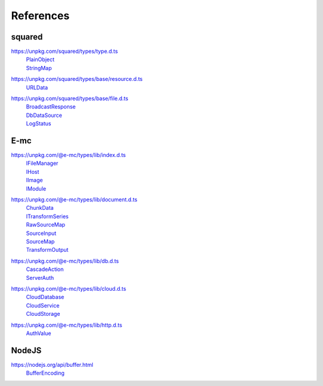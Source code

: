 ==========
References
==========

.. _references-squared:

squared
=======

.. _references-squared-type:
.. rst-class:: block-list

https://unpkg.com/squared/types/type.d.ts
  | `PlainObject <search.html?q=PlainObject>`_
  | `StringMap <search.html?q=StringMap>`_

.. _references-squared-base-resource:
.. rst-class:: block-list

https://unpkg.com/squared/types/base/resource.d.ts
  | `URLData <search.html?q=URLData>`_

.. _references-squared-base-file:
.. rst-class:: block-list

https://unpkg.com/squared/types/base/file.d.ts
  | `BroadcastResponse <search.html?q=BroadcastResponse>`_
  | `DbDataSource <search.html?q=DbDataSource>`_
  | `LogStatus <search.html?q=LogStatus>`_

.. _references-e-mc:

E-mc
====

.. _references-e-mc-types-lib-main:
.. rst-class:: block-list

https://unpkg.com/@e-mc/types/lib/index.d.ts
  | `IFileManager <search.html?q=IFileManager>`_
  | `IHost <search.html?q=IHost>`_
  | `IImage <search.html?q=IImage>`_
  | `IModule <search.html?q=IModule>`_

.. _references-e-mc-types-lib-document:
.. rst-class:: block-list

https://unpkg.com/@e-mc/types/lib/document.d.ts
  | `ChunkData <search.html?q=ChunkData>`_
  | `ITransformSeries <search.html?q=ITransformSeries>`_
  | `RawSourceMap <search.html?q=RawSourceMap>`_
  | `SourceInput <search.html?q=SourceInput>`_
  | `SourceMap <search.html?q=SourceMap>`_
  | `TransformOutput <search.html?q=TransformOutput>`_

.. _references-e-mc-types-lib-db:
.. rst-class:: block-list

https://unpkg.com/@e-mc/types/lib/db.d.ts
  | `CascadeAction <search.html?q=CascadeAction>`_
  | `ServerAuth <search.html?q=ServerAuth>`_

.. _references-e-mc-types-lib-cloud:
.. rst-class:: block-list

https://unpkg.com/@e-mc/types/lib/cloud.d.ts
  | `CloudDatabase <search.html?q=CloudDatabase>`_
  | `CloudService <search.html?q=CloudService>`_
  | `CloudStorage <search.html?q=CloudStorage>`_

.. _references-e-mc-types-lib-http:
.. rst-class:: block-list

https://unpkg.com/@e-mc/types/lib/http.d.ts
  | `AuthValue <search.html?q=AuthValue>`_

.. _references-nodejs:

NodeJS
======

.. _references-nodejs-buffer:
.. rst-class:: block-list

https://nodejs.org/api/buffer.html
  | `BufferEncoding <search.html?q=BufferEncoding>`_